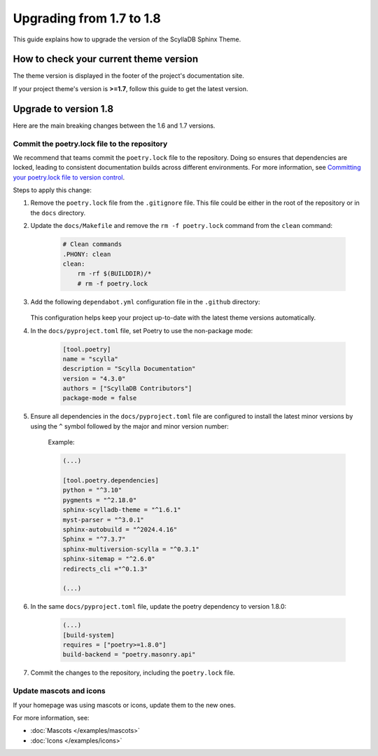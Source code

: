 Upgrading from 1.7 to 1.8
=========================

This guide explains how to upgrade the version of the ScyllaDB Sphinx Theme.

How to check your current theme version
---------------------------------------

The theme version is displayed in the footer of the project's documentation site.

.. image:: version.png

If your project theme's version is **>=1.7**, follow this guide to get the latest version.

Upgrade to version 1.8
----------------------

Here are the main breaking changes between the 1.6 and 1.7 versions.

Commit the poetry.lock file to the repository
.............................................

We recommend that teams commit the ``poetry.lock`` file to the repository. 
Doing so ensures that dependencies are locked, leading to consistent documentation builds across different environments.
For more information, see `Committing your poetry.lock file to version control <https://python-poetry.org/docs/basic-usage/#committing-your-poetrylock-file-to-version-control>`_.

Steps to apply this change:

#. Remove the ``poetry.lock`` file from the ``.gitignore`` file. This file could be either in the root of the repository or in the ``docs`` directory.

#. Update the ``docs/Makefile`` and remove the ``rm -f poetry.lock`` command from the ``clean`` command:

    .. code-block::

        # Clean commands
        .PHONY: clean
        clean:
            rm -rf $(BUILDDIR)/*
            # rm -f poetry.lock


#. Add the following ``dependabot.yml`` configuration file in the ``.github`` directory:

    .. literalinclude:: _partials/dependabot_template.yml

   This configuration helps keep your project up-to-date with the latest theme versions automatically.

#. In the ``docs/pyproject.toml`` file, set Poetry to use the non-package mode:

    .. code-block::

        [tool.poetry]
        name = "scylla"
        description = "Scylla Documentation"
        version = "4.3.0"
        authors = ["ScyllaDB Contributors"]
        package-mode = false

#. Ensure all dependencies in the ``docs/pyproject.toml`` file are configured to install the latest minor versions by using the ``^`` symbol followed by the major and minor version number:

    Example:

    .. code-block::

        (...)

        [tool.poetry.dependencies]
        python = "^3.10"
        pygments = "^2.18.0"
        sphinx-scylladb-theme = "^1.6.1"
        myst-parser = "^3.0.1"
        sphinx-autobuild = "^2024.4.16"
        Sphinx = "^7.3.7"
        sphinx-multiversion-scylla = "^0.3.1"
        sphinx-sitemap = "^2.6.0"
        redirects_cli ="^0.1.3"

        (...)

#. In the same ``docs/pyproject.toml`` file, update the poetry dependency to version 1.8.0:

    .. code-block:: python

        (...)
        [build-system]
        requires = ["poetry>=1.8.0"]
        build-backend = "poetry.masonry.api" 

#. Commit the changes to the repository, including the ``poetry.lock`` file.

Update mascots and icons
........................

If your homepage was using mascots or icons, update them to the new ones.

For more information, see:

* :doc:`Mascots </examples/mascots>`
* :doc:`Icons </examples/icons>`
